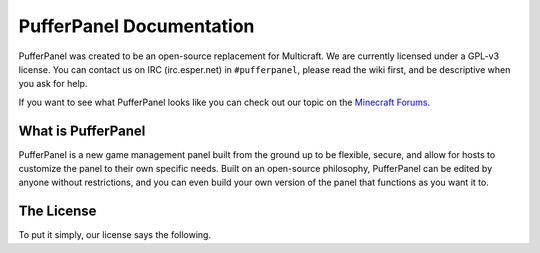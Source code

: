 PufferPanel Documentation
=========================
PufferPanel was created to be an open-source replacement for Multicraft. We are currently licensed under a GPL-v3 license. You can contact us on IRC (irc.esper.net) in ``#pufferpanel``, please read the wiki first, and be descriptive when you ask for help.

If you want to see what PufferPanel looks like you can check out our topic on the `Minecraft Forums <http://www.minecraftforum.net/forums/servers/minecraft-server-hosting/hosting-discussion/569432-introducing-pufferpanel-the-open-source-multicraft/>`_.

What is PufferPanel
-------------------
PufferPanel is a new game management panel built from the ground up to be flexible, secure, and allow for hosts to customize the panel to their own specific needs. Built on an open-source philosophy, PufferPanel can be edited by anyone without restrictions, and you can even build your own version of the panel that functions as you want it to.

The License
-----------
To put it simply, our license says the following.

.. code-block::
  PufferPanel - A Minecraft Server Management Panel
  Copyright (c) 2013 Dane Everitt

  This program is free software: you can redistribute it and/or modify
  it under the terms of the GNU General Public License as published by
  the Free Software Foundation, either version 3 of the License, or
  (at your option) any later version.

  This program is distributed in the hope that it will be useful,
  but WITHOUT ANY WARRANTY; without even the implied warranty of
  MERCHANTABILITY or FITNESS FOR A PARTICULAR PURPOSE.  See the
  GNU General Public License for more details.
